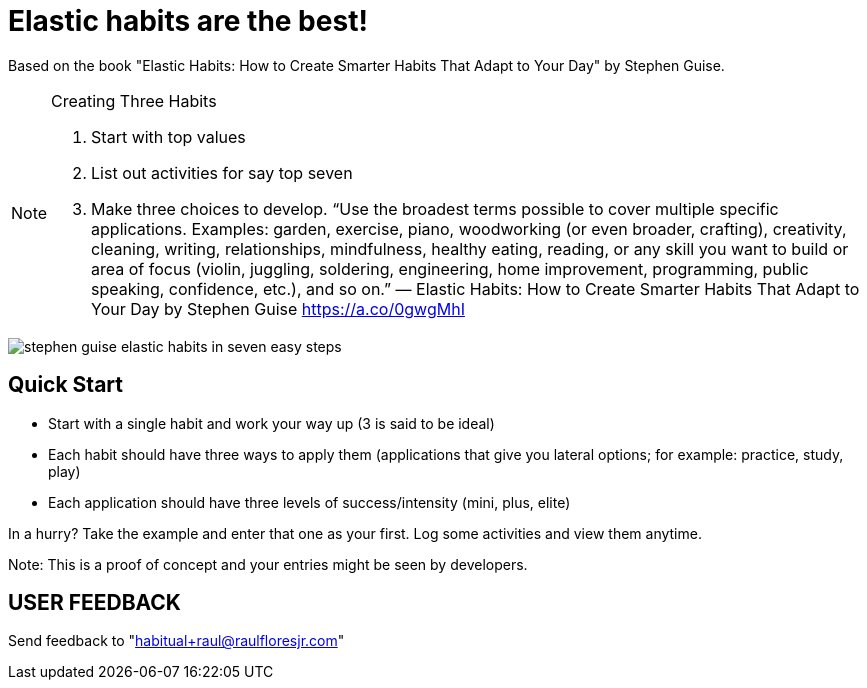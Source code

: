 = Elastic habits are the best!
:icons: font
:imagesdir: ./

Based on the book "Elastic Habits: How to Create Smarter Habits That Adapt to Your Day" by Stephen Guise.

[NOTE]
.Creating Three Habits
====
. Start with top values
. List out activities for say top seven
. Make three choices to develop. “Use the broadest terms possible to cover multiple specific applications. Examples: garden, exercise, piano, woodworking (or even broader, crafting), creativity, cleaning, writing, relationships, mindfulness, healthy eating, reading, or any skill you want to build or area of focus (violin, juggling, soldering, engineering, home improvement, programming, public speaking, confidence, etc.), and so on.” — Elastic Habits: How to Create Smarter Habits That Adapt to Your Day by Stephen Guise https://a.co/0gwgMhI
====

image::stephen_guise_elastic_habits_in_seven_easy_steps.png[]

== Quick Start
* Start with a single habit and work your way up (3 is said to be ideal)
* Each habit should have three ways to apply them (applications that give you lateral options; for example: practice, study, play)
* Each application should have three levels of success/intensity (mini, plus, elite)

In a hurry? Take the example and enter that one as your first.
Log some activities and view them anytime.

Note: This is a proof of concept and your entries might be seen  by developers.

== USER FEEDBACK
Send feedback to "habitual+raul@raulfloresjr.com"

